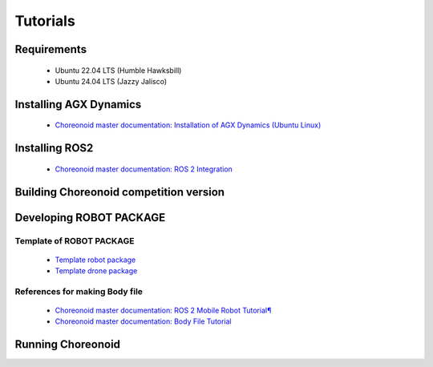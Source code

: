 
Tutorials
=========

Requirements
------------

 * Ubuntu 22.04 LTS (Humble Hawksbill)
 * Ubuntu 24.04 LTS (Jazzy Jalisco)

Installing AGX Dynamics
-----------------------

 * `Choreonoid master documentation: Installation of AGX Dynamics (Ubuntu Linux) <https://choreonoid.org/en/documents/latest/agxdynamics/install/install-agx-ubuntu.html>`_

Installing ROS2
---------------

 * `Choreonoid master documentation: ROS 2 Integration <https://choreonoid.org/en/documents/latest/ros2/index.html>`_

Building Choreonoid competition version
---------------------------------------



Developing ROBOT PACKAGE
------------------------

Template of ROBOT PACKAGE
^^^^^^^^^^^^^^^^^^^^^^^^^

 * `Template robot package <https://github.com/wrs-sim/wrs-robot-template>`_
 * `Template drone package <https://github.com/wrs-sim/wrs-drone-template>`_

References for making Body file
^^^^^^^^^^^^^^^^^^^^^^^^^^^^^^^

 * `Choreonoid master documentation: ROS 2 Mobile Robot Tutorial¶ <https://choreonoid.org/en/documents/latest/ros2/ros2-mobile-robot-tutorial.html>`_
 * `Choreonoid master documentation: Body File Tutorial <https://choreonoid.org/en/documents/latest/handling-models/modelfile/modelfile-newformat.html>`_

Running Choreonoid
------------------


